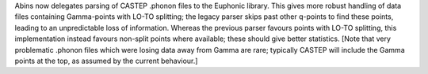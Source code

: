 Abins now delegates parsing of CASTEP .phonon files to the Euphonic library. This gives more robust handling of data files containing Gamma-points with LO-TO splitting; the legacy parser skips past other q-points to find these points, leading to an unpredictable loss of information. Whereas the previous parser favours points with LO-TO splitting, this implementation instead favours non-split points where available; these should give better statistics. [Note that very problematic .phonon files which were losing data away from Gamma are rare; typically CASTEP will include the Gamma points at the top, as assumed by the current behaviour.]
